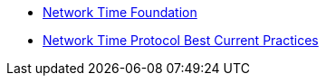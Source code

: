 * [[bookmark_ntf]]link:http://nwtime.org/[Network Time Foundation, window="_blank"]
* [[bookmark_ietf-ntp-bcp]]link:https://tools.ietf.org/html/draft-ietf-ntp-bcp-02[Network Time Protocol Best Current Practices, window="_blank"]
